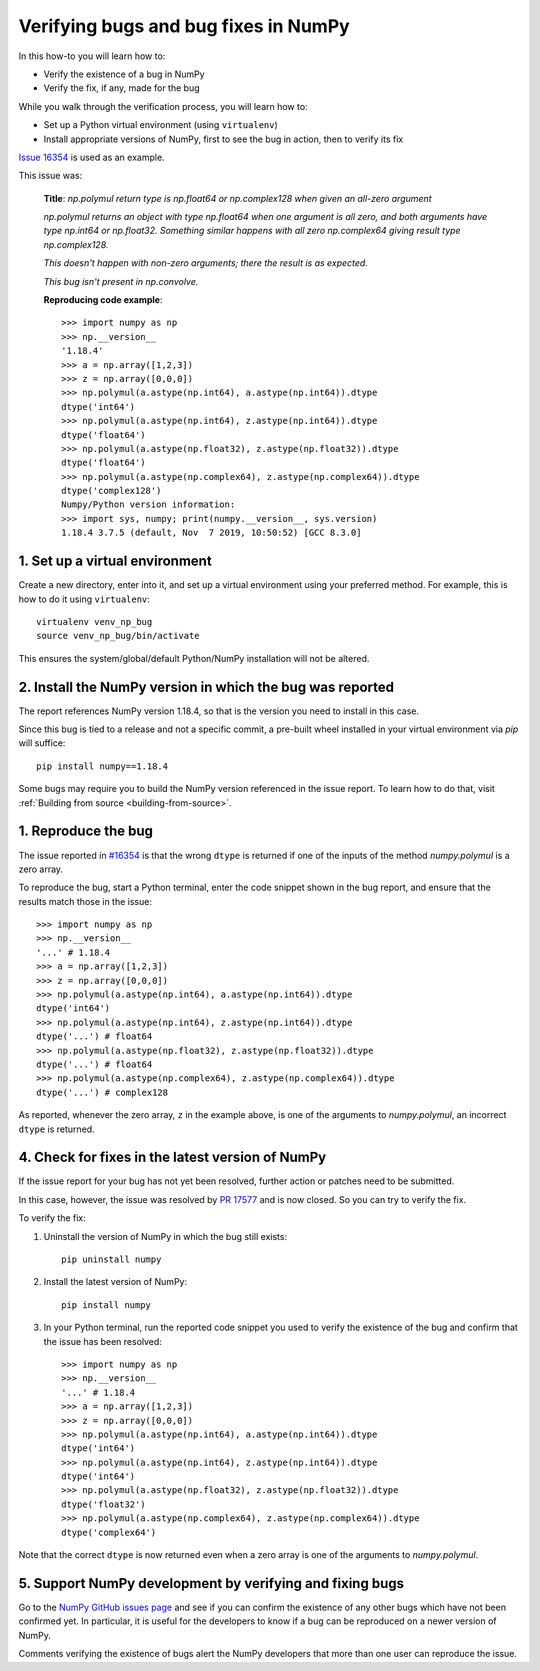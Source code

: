 .. _how-to-verify-bug:

#####################################
Verifying bugs and bug fixes in NumPy
#####################################

In this how-to you will learn how to:

- Verify the existence of a bug in NumPy
- Verify the fix, if any, made for the bug

While you walk through the verification process, you will learn how to:

- Set up a Python virtual environment (using ``virtualenv``)
- Install appropriate versions of NumPy, first to see the bug in action, then to
  verify its fix

`Issue 16354 <https://github.com/numpy/numpy/issues/16354>`_ is used as an
example.

This issue was:

    **Title**: *np.polymul return type is np.float64 or np.complex128 when given
    an all-zero argument*

    *np.polymul returns an object with type np.float64 when one argument is all
    zero, and both arguments have type np.int64 or np.float32. Something
    similar happens with all zero np.complex64 giving result type
    np.complex128.*

    *This doesn't happen with non-zero arguments; there the result is as
    expected.*

    *This bug isn't present in np.convolve.*

    **Reproducing code example**::

        >>> import numpy as np
        >>> np.__version__
        '1.18.4'
        >>> a = np.array([1,2,3])
        >>> z = np.array([0,0,0])
        >>> np.polymul(a.astype(np.int64), a.astype(np.int64)).dtype
        dtype('int64')
        >>> np.polymul(a.astype(np.int64), z.astype(np.int64)).dtype
        dtype('float64')
        >>> np.polymul(a.astype(np.float32), z.astype(np.float32)).dtype
        dtype('float64')
        >>> np.polymul(a.astype(np.complex64), z.astype(np.complex64)).dtype
        dtype('complex128')
        Numpy/Python version information:
        >>> import sys, numpy; print(numpy.__version__, sys.version)
        1.18.4 3.7.5 (default, Nov  7 2019, 10:50:52) [GCC 8.3.0]

*******************************
1. Set up a virtual environment
*******************************

Create a new directory, enter into it, and set up a virtual environment using
your preferred method. For example, this is how to do it using ``virtualenv``:

::

    virtualenv venv_np_bug
    source venv_np_bug/bin/activate

This ensures the system/global/default Python/NumPy installation will not be
altered.

**********************************************************
2. Install the NumPy version in which the bug was reported
**********************************************************

The report references NumPy version 1.18.4, so that is the version you need to
install in this case.

Since this bug is tied to a release and not a specific commit, a pre-built wheel
installed in your virtual environment via `pip` will suffice::

    pip install numpy==1.18.4

Some bugs may require you to build the NumPy version referenced in the issue
report. To learn how to do that, visit
:ref:`Building from source <building-from-source>`.


********************
1. Reproduce the bug
********************

The issue reported in `#16354 <https://github.com/numpy/numpy/issues/16354>`_ is
that the wrong ``dtype`` is returned if one of the inputs of the method
`numpy.polymul` is a zero array.

To reproduce the bug, start a Python terminal, enter the code snippet
shown in the bug report, and ensure that the results match those in the issue::

    >>> import numpy as np
    >>> np.__version__
    '...' # 1.18.4
    >>> a = np.array([1,2,3])
    >>> z = np.array([0,0,0])
    >>> np.polymul(a.astype(np.int64), a.astype(np.int64)).dtype
    dtype('int64')
    >>> np.polymul(a.astype(np.int64), z.astype(np.int64)).dtype
    dtype('...') # float64
    >>> np.polymul(a.astype(np.float32), z.astype(np.float32)).dtype
    dtype('...') # float64
    >>> np.polymul(a.astype(np.complex64), z.astype(np.complex64)).dtype
    dtype('...') # complex128

As reported, whenever the zero array, ``z`` in the example above, is one of the
arguments to `numpy.polymul`, an incorrect ``dtype`` is returned.


*************************************************
4. Check for fixes in the latest version of NumPy
*************************************************

If the issue report for your bug has not yet been resolved, further action or
patches need to be submitted.

In this case, however, the issue was resolved by
`PR 17577 <https://github.com/numpy/numpy/pull/17577>`_ and is now closed. So
you can try to verify the fix.

To verify the fix:

1. Uninstall the version of NumPy in which the bug still exists::

    pip uninstall numpy

2. Install the latest version of NumPy::

    pip install numpy

3. In your Python terminal, run the reported code snippet you used to verify the
   existence of the bug and confirm that the issue has been resolved::

    >>> import numpy as np
    >>> np.__version__
    '...' # 1.18.4
    >>> a = np.array([1,2,3])
    >>> z = np.array([0,0,0])
    >>> np.polymul(a.astype(np.int64), a.astype(np.int64)).dtype
    dtype('int64')
    >>> np.polymul(a.astype(np.int64), z.astype(np.int64)).dtype
    dtype('int64')
    >>> np.polymul(a.astype(np.float32), z.astype(np.float32)).dtype
    dtype('float32')
    >>> np.polymul(a.astype(np.complex64), z.astype(np.complex64)).dtype
    dtype('complex64')

Note that the correct ``dtype`` is now returned even when a zero array is one of
the arguments to `numpy.polymul`.

*********************************************************
5. Support NumPy development by verifying and fixing bugs
*********************************************************

Go to the `NumPy GitHub issues page <https://github.com/numpy/numpy/issues>`_
and see if you can confirm the existence of any other bugs which have not been
confirmed yet. In particular, it is useful for the developers to know if a bug
can be reproduced on a newer version of NumPy.

Comments verifying the existence of bugs alert the NumPy developers that more
than one user can reproduce the issue.
